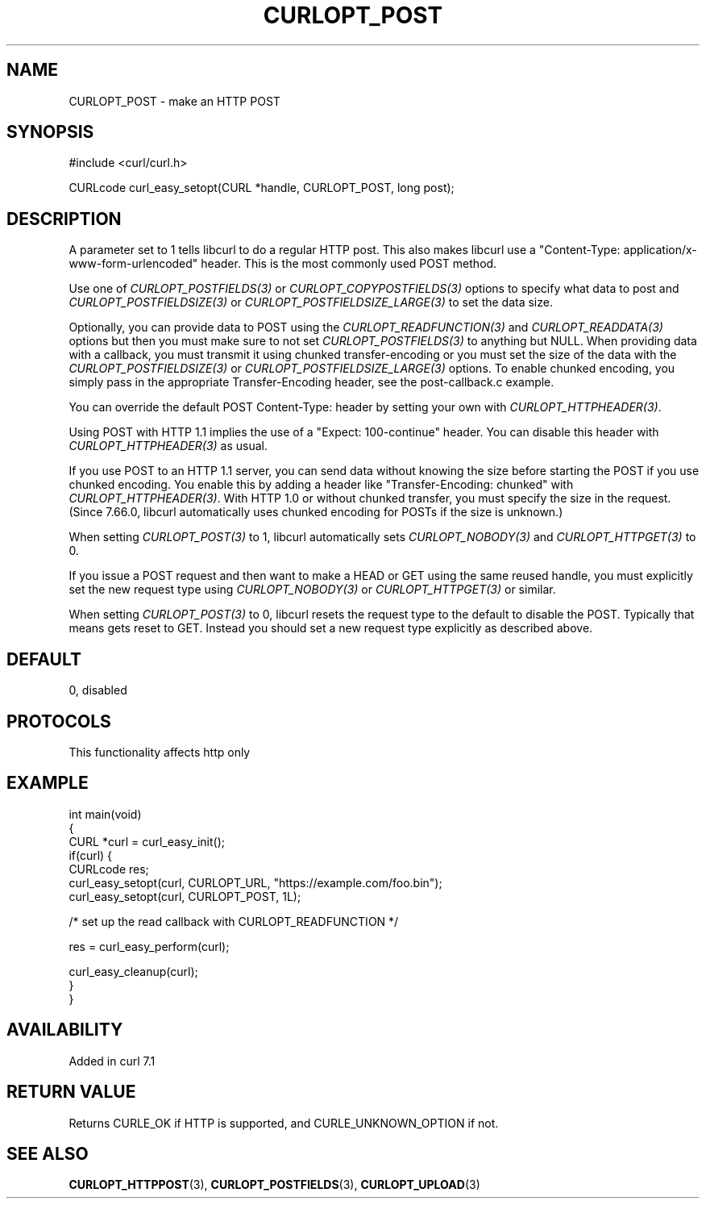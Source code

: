 .\" generated by cd2nroff 0.1 from CURLOPT_POST.md
.TH CURLOPT_POST 3 "2025-04-25" libcurl
.SH NAME
CURLOPT_POST \- make an HTTP POST
.SH SYNOPSIS
.nf
#include <curl/curl.h>

CURLcode curl_easy_setopt(CURL *handle, CURLOPT_POST, long post);
.fi
.SH DESCRIPTION
A parameter set to 1 tells libcurl to do a regular HTTP post. This also makes
libcurl use a "Content\-Type: application/x\-www\-form\-urlencoded" header. This
is the most commonly used POST method.

Use one of \fICURLOPT_POSTFIELDS(3)\fP or \fICURLOPT_COPYPOSTFIELDS(3)\fP
options to specify what data to post and \fICURLOPT_POSTFIELDSIZE(3)\fP or
\fICURLOPT_POSTFIELDSIZE_LARGE(3)\fP to set the data size.

Optionally, you can provide data to POST using the
\fICURLOPT_READFUNCTION(3)\fP and \fICURLOPT_READDATA(3)\fP options but then
you must make sure to not set \fICURLOPT_POSTFIELDS(3)\fP to anything but
NULL. When providing data with a callback, you must transmit it using chunked
transfer\-encoding or you must set the size of the data with the
\fICURLOPT_POSTFIELDSIZE(3)\fP or \fICURLOPT_POSTFIELDSIZE_LARGE(3)\fP
options. To enable chunked encoding, you simply pass in the appropriate
Transfer\-Encoding header, see the post\-callback.c example.

You can override the default POST Content\-Type: header by setting your own
with \fICURLOPT_HTTPHEADER(3)\fP.

Using POST with HTTP 1.1 implies the use of a "Expect: 100\-continue" header.
You can disable this header with \fICURLOPT_HTTPHEADER(3)\fP as usual.

If you use POST to an HTTP 1.1 server, you can send data without knowing the
size before starting the POST if you use chunked encoding. You enable this by
adding a header like "Transfer\-Encoding: chunked" with
\fICURLOPT_HTTPHEADER(3)\fP. With HTTP 1.0 or without chunked transfer, you
must specify the size in the request. (Since 7.66.0, libcurl automatically
uses chunked encoding for POSTs if the size is unknown.)

When setting \fICURLOPT_POST(3)\fP to 1, libcurl automatically sets
\fICURLOPT_NOBODY(3)\fP and \fICURLOPT_HTTPGET(3)\fP to 0.

If you issue a POST request and then want to make a HEAD or GET using the same
reused handle, you must explicitly set the new request type using
\fICURLOPT_NOBODY(3)\fP or \fICURLOPT_HTTPGET(3)\fP or similar.

When setting \fICURLOPT_POST(3)\fP to 0, libcurl resets the request type to the
default to disable the POST. Typically that means gets reset to GET. Instead
you should set a new request type explicitly as described above.
.SH DEFAULT
0, disabled
.SH PROTOCOLS
This functionality affects http only
.SH EXAMPLE
.nf
int main(void)
{
  CURL *curl = curl_easy_init();
  if(curl) {
    CURLcode res;
    curl_easy_setopt(curl, CURLOPT_URL, "https://example.com/foo.bin");
    curl_easy_setopt(curl, CURLOPT_POST, 1L);

    /* set up the read callback with CURLOPT_READFUNCTION */

    res = curl_easy_perform(curl);

    curl_easy_cleanup(curl);
  }
}
.fi
.SH AVAILABILITY
Added in curl 7.1
.SH RETURN VALUE
Returns CURLE_OK if HTTP is supported, and CURLE_UNKNOWN_OPTION if not.
.SH SEE ALSO
.BR CURLOPT_HTTPPOST (3),
.BR CURLOPT_POSTFIELDS (3),
.BR CURLOPT_UPLOAD (3)
